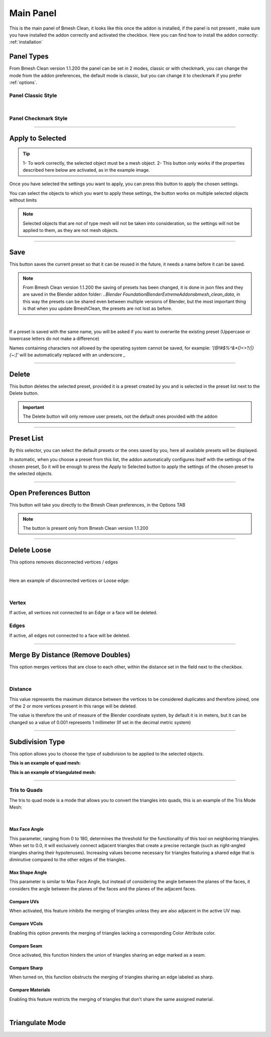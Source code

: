 Main Panel
===========================

This is the main panel of Bmesh Clean, it looks like this once the addon is installed, if the panel is not present
, make sure you have installed the addon correctly and activated the checkbox. Here you can find how to install
the addon correctly: :ref:`installation`


.. _panel_types:

Panel Types
----------------

From Bmesh Clean version 1.1.200 the panel can be set in 2 modes, classic or with checkmark, you can change the mode
from the addon preferences, the default mode is classic, but you can change it to checkmark if you prefer :ref:`options`.

Panel Classic Style
*********************

.. image:: _static/_images/main_panel/main_panel_classic_01.webp
      :align: center
      :width: 300
      :alt: Main Panel Classic 01

|

Panel Checkmark Style
*********************

.. image:: _static/_images/main_panel/main_panel_checkmark_01.webp
      :align: center
      :width: 300
      :alt: Main Panel Checkmark 01



-------------------------------------------------------------------------------------------

Apply to Selected
------------------------

.. tip::
        1- To work correctly, the selected object must be a mesh object.
        2- This button only works if the properties described here below are activated, as in the example image.


Once you have selected the settings you want to apply, you can press this button to apply the chosen settings.

You can select the objects to which you want to apply these settings, the button works on multiple selected objects without limits

.. note::
        Selected objects that are not of type mesh will not be taken into consideration, so the settings will not be applied to them,
        as they are not mesh objects.

.. image:: _static/_images/main_panel/apply_to_selected_button_01.webp
      :align: center
      :width: 300
      :alt: Apply to Selected Button 01s


-------------------------------------------------------------------------------------------

Save
------------------------

This button saves the current preset so that it can be reused in the future, it needs a name before it can be saved.

.. note::
        From Bmesh Clean version 1.1.200 the saving of presets has been changed, it is done in json files and they are saved in the
        Blender addon folder: `..\Blender Foundation\Blender\ExtremeAddons\bmesh_clean_data`, in this way the presets can be shared
        even between multiple versions of Blender, but the most important thing is that when you update BmeshClean, the presets are not lost as before.


.. image:: _static/_images/main_panel/save_preset_with_name_01.webp
      :align: center
      :width: 300
      :alt: Save Preset With Name 01


|

If a preset is saved with the same name, you will be asked if you want to overwrite the existing preset
(Uppercase or lowercase letters do not make a difference)

Names containing characters not allowed by the operating system cannot be saved, for example: `'[@!#$%^&*()<>?/\|}{~:]'`
will be automatically replaced with an underscore `_`

-------------------------------------------------------------------------------------------

Delete
------------------------

This button deletes the selected preset, provided it is a preset created by you and is selected in the preset list next to the Delete button.

.. important::
        The Delete button will only remove user presets, not the default ones provided with the addon


.. image:: _static/_images/main_panel/delete_your_preset_01.webp
      :align: center
      :width: 300
      :alt: Delete Your Preset 01

-------------------------------------------------------------------------------------------


Preset List
------------------------

By this selector, you can select the default presets or the ones saved by you, here all available presets will be displayed.

In automatic, when you choose a preset from this list, the addon automatically configures itself with the settings of the chosen preset,
So it will be enough to press the Apply to Selected button to apply the settings of the chosen preset to the selected objects.


.. image:: _static/_images/main_panel/preset_list_01.webp
      :align: center
      :width: 300
      :alt: Preset List 01


-------------------------------------------------------------------------------------------

Open Preferences Button
---------------------------

This button will take you directly to the Bmesh Clean preferences, in the Options TAB

.. note::
        The button is present only from Bmesh Clean version 1.1.200


.. image:: _static/_images/main_panel/open_preferences_button_01.webp
      :align: center
      :width: 800
      :alt: Open Preferences Button 01


-------------------------------------------------------------------------------------------


Delete Loose
------------------------

This options removes disconnected vertices / edges

.. image:: _static/_images/main_panel/delete_loose_01.webp
      :align: center
      :width: 300
      :alt: Delete Loose 01

|

Here an example of disconnected vertices or Loose edge:

.. image:: _static/_images/main_panel/loose_vertex_edges_example_01.webp
      :align: center
      :width: 800
      :alt: Loose Vertex Edges Example 01

|

Vertex
*************

If active, all vertices not connected to an Edge or a face will be deleted.

Edges
*************

If active, all edges not connected to a face will be deleted.

-------------------------------------------------------------------------------------------


Merge By Distance (Remove Doubles)
-------------------------------------

This option merges vertices that are close to each other, within the distance set in the field next to the checkbox.

.. image:: _static/_images/main_panel/merge_by_distance_01.webp
      :align: center
      :width: 300
      :alt: Merge By Distance 01

|

Distance
*************

This value represents the maximum distance between the vertices to be considered duplicates and therefore joined, one of the 2 or
more vertices present in this range will be deleted.

The value is therefore the unit of measure of the Blender coordinate system, by default it is in meters, but it can be changed
so a value of 0.001 represents 1 millimeter (If set in the decimal metric system)

-------------------------------------------------------------------------------------------

Subdivision Type
-------------------

This option allows you to choose the type of subdivision to be applied to the selected objects.

**This is an example of quad mesh:**

.. image:: _static/_images/main_panel/quad_mesh_example_01.webp
      :align: center
      :width: 500
      :alt: Quad Mesh Example 01

**This is an example of triangulated mesh:**

.. image:: _static/_images/main_panel/triangulate_mesh_example_01.webp
      :align: center
      :width: 500
      :alt: Triangulate Mesh Example 01

-------------------------------------------------------------------------------------------

Tris to Quads
****************

The tris to quad mode is a mode that allows you to convert the triangles into quads, this is an example of the Tris Mode Mesh:


.. image:: _static/_images/main_panel/tris_to_quad_mode_01.webp
      :align: center
      :width: 400
      :alt: Tris to Quads Mode 01


|

Max Face Angle
^^^^^^^^^^^^^^^^^^^^^

This parameter, ranging from 0 to 180, determines the threshold for the functionality of this tool on neighboring triangles.
When set to 0.0, it will exclusively connect adjacent triangles that create a precise rectangle
(such as right-angled triangles sharing their hypotenuses). Increasing values become necessary for triangles featuring
a shared edge that is diminutive compared to the other edges of the triangles.

Max Shape Angle
^^^^^^^^^^^^^^^^^^^^^

This parameter is similar to Max Face Angle, but instead of considering the angle between the planes of the faces, it considers
the angle between the planes of the faces and the planes of the adjacent faces.

Compare UVs
^^^^^^^^^^^^^^^^^^^^^

When activated, this feature inhibits the merging of triangles unless they are also adjacent in the active UV map.

Compare VCols
^^^^^^^^^^^^^^^^^^^^^

Enabling this option prevents the merging of triangles lacking a corresponding Color Attribute color.

Compare Seam
^^^^^^^^^^^^^^^^^^^^^

Once activated, this function hinders the union of triangles sharing an edge marked as a seam.

Compare Sharp
^^^^^^^^^^^^^^^^^^^^^

When turned on, this function obstructs the merging of triangles sharing an edge labeled as sharp.

Compare Materials
^^^^^^^^^^^^^^^^^^^^^
Enabling this feature restricts the merging of triangles that don't share the same assigned material.

|

Triangulate Mode
-------------------

.. image:: _static/_images/main_panel/triangulate_mode_01.webp
      :align: center
      :width: 500
      :alt: Triangulate Mode 01






























